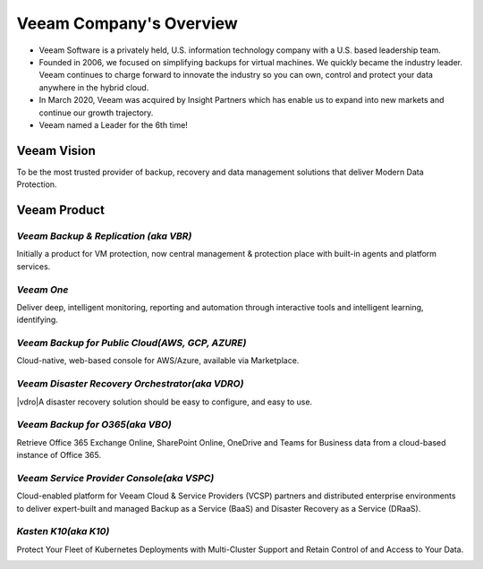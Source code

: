 Veeam Company's Overview
========================

.. image:: images/veeambanner.png

* Veeam Software is a privately held, U.S. information technology company with a U.S. based leadership team.

* Founded in 2006, we focused on simplifying backups for virtual machines. We quickly became the industry leader. Veeam continues to charge forward to innovate the industry so you can own, control and protect your data anywhere in the hybrid cloud.

* In March 2020, Veeam was acquired by Insight Partners which has enable us to expand into new markets and continue our growth trajectory.

* Veeam named a Leader for the 6th time!

.. image:: images/gartner.png

Veeam Vision
------------

To be the most trusted provider of backup, recovery and data management solutions that deliver Modern Data Protection.

Veeam Product 
--------------

*Veeam Backup & Replication (aka VBR)*
^^^^^^^^^^^^^^^^^^^^^^^^^^
 
|vbr| Initially a product for VM protection, now central  management & protection place with built-in  agents and platform services.

.. |vbr| image:: images/vbr.png
         :scale: 60


.. image:: images/vbr01.png 

.. rst-class:: clear-both


*Veeam One*
^^^^^^^^^^^

|veeamone| Deliver deep, intelligent monitoring, reporting and automation through interactive tools and intelligent learning, identifying.

.. |veeamone| image:: images/veeamone.png

.. image:: images/veeamone01.png 

.. rst-class:: clear-both

*Veeam Backup for Public Cloud(AWS, GCP, AZURE)* 
^^^^^^^^^^^^^^^^^^^^^^^^^^^^^^^
  
|vbpublic| Cloud-native, web-based console for AWS/Azure,  available via Marketplace.

.. |vbpublic| image:: images/vbpublic.png

.. image:: images/vbpublic01.png 

.. rst-class:: clear-both

*Veeam Disaster Recovery Orchestrator(aka VDRO)*
^^^^^^^^^^^^^^^^^^^^^^^^^^^^^^^

|vdro|A disaster recovery solution should be easy to configure, and easy to use.

.. |vdro| image:: images/vdro.png
          :scale: 60

.. image:: images/vdro01.png 

.. rst-class:: clear-both

*Veeam Backup for O365(aka VBO)*
^^^^^^^^^^^^^^^^^^^^^^^^^^^^^^^

|vbo| Retrieve Office 365 Exchange Online, SharePoint Online, OneDrive and Teams for Business data from a cloud-based instance of Office 365.

.. |vbo| image:: images/vbo.png

.. image:: images/vbo01.png

.. rst-class:: clear-both 

*Veeam Service Provider Console(aka VSPC)*
^^^^^^^^^^^^^^^^^^^^^^^^^^^^^^^

|vspc| Cloud-enabled platform for Veeam Cloud & Service Providers (VCSP) partners and distributed enterprise environments to deliver expert-built and managed Backup as a Service (BaaS) and Disaster Recovery as a Service (DRaaS).

.. |vspc| image:: images/vspc.png 

.. image:: images/vspc01.png 

.. rst-class:: clear-both

*Kasten K10(aka K10)*
^^^^^^^^^^^^^^^^^^^^^^^^^^^^^^^

|k10| Protect Your Fleet of Kubernetes Deployments with Multi-Cluster Support and Retain Control of and Access to Your Data.

.. |k10| image:: images/k10.png
         :scale: 60

.. image:: images/k1001.png 

.. rst-class:: clear-both